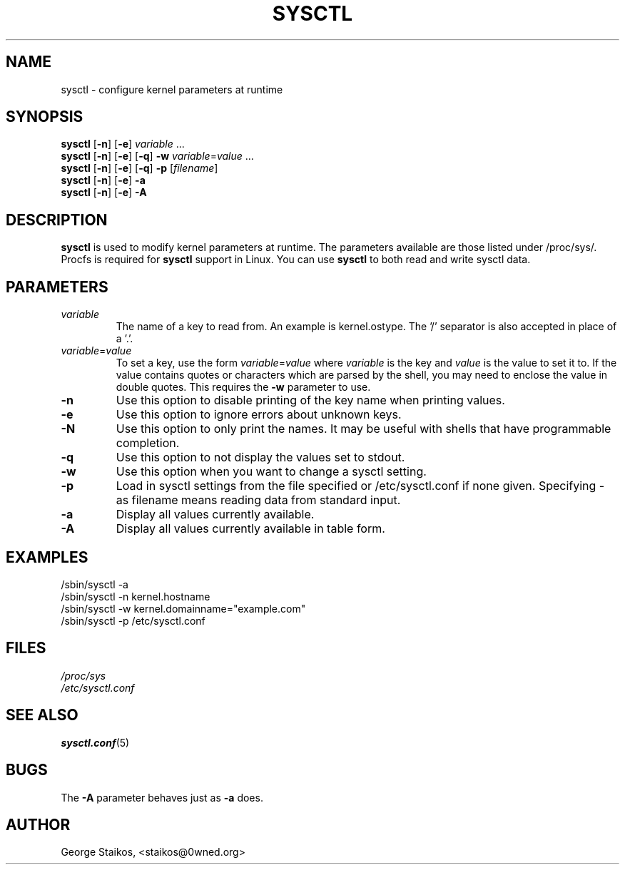 .\" Copyright 1999, George Staikos (staikos@0wned.org)
.\" This file may be used subject to the terms and conditions of the
.\" GNU General Public License Version 2, or any later version
.\" at your option, as published by the Free Software Foundation.
.\" This program is distributed in the hope that it will be useful,
.\" but WITHOUT ANY WARRANTY; without even the implied warranty of
.\" MERCHANTABILITY or FITNESS FOR A PARTICULAR PURPOSE. See the
.\" GNU General Public License for more details."
.TH SYSCTL 8 "21 Sep 1999" "" ""
.SH NAME
sysctl \- configure kernel parameters at runtime
.SH SYNOPSIS
.B sysctl
.RB [ \-n ]
.RB [ \-e ]
.I variable
\&...
.br
.B sysctl
.RB [ \-n ]
.RB [ \-e ]
.RB [ \-q ]
.B \-w
.IR variable = value
\&...
.br
.B sysctl
.RB [ \-n ]
.RB [ \-e ]
.RB [ \-q ]
.B \-p
.RI [ filename ]
.br
.B sysctl
.RB [ \-n ]
.RB [ \-e ]
.B \-a
.br
.B sysctl
.RB [ \-n ]
.RB [ \-e ]
.B \-A
.SH DESCRIPTION
.B sysctl
is used to modify kernel parameters at runtime.  The parameters available
are those listed under /proc/sys/.  Procfs is required for 
.B sysctl
support in Linux.  You can use
.B sysctl
to both read and write sysctl data.
.SH PARAMETERS
.TP
.I variable
The name of a key to read from.  An example is kernel.ostype.  The '/'
separator is also accepted in place of a '.'.
.TP
.IR  variable = value
To set a key, use the form
.IR  variable = value
where
.I variable
is the key and
.I value
is the value to set it to.  If the value contains quotes or characters
which are parsed by the shell, you may need to enclose the value in double
quotes.  This requires the
.B \-w
parameter to use.
.TP
.B \-n
Use this option to disable printing of the key name when printing values.
.TP
.B \-e
Use this option to ignore errors about unknown keys.
.TP
.B \-N
Use this option to only print the names. It may be useful with shells that
have programmable completion.
.TP
.B \-q
Use this option to not display the values set to stdout.
.TP
.B \-w
Use this option when you want to change a sysctl setting.
.TP
.B \-p
Load in sysctl settings from the file specified or /etc/sysctl.conf if none given.
Specifying \- as filename means reading data from standard input.
.TP
.B \-a
Display all values currently available.
.TP
.B \-A
Display all values currently available in table form.
.SH EXAMPLES
/sbin/sysctl \-a
.br
/sbin/sysctl \-n kernel.hostname
.br
/sbin/sysctl \-w kernel.domainname="example.com"
.br
/sbin/sysctl \-p /etc/sysctl.conf
.SH FILES
.I /proc/sys
.br
.I /etc/sysctl.conf
.SH SEE ALSO
.BR sysctl.conf (5)
.SH BUGS
The
.B \-A
parameter behaves just as
.B \-a
does.
.SH AUTHOR
George Staikos, <staikos@0wned.org>

